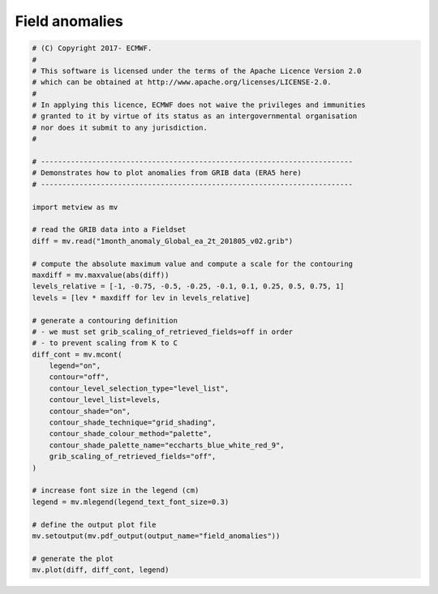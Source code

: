 .. only:: html

    .. note::
        :class: sphx-glr-download-link-note

        Click :ref:`here <sphx_glr_download_auto_examples_field_anomalies.py>`     to download the full example code
    .. rst-class:: sphx-glr-example-title

    .. _sphx_glr_auto_examples_field_anomalies.py:


Field anomalies
===================



.. image:: /auto_examples/images/sphx_glr_field_anomalies_001.png
    :alt: field anomalies
    :class: sphx-glr-single-img






.. code-block:: default


    # (C) Copyright 2017- ECMWF.
    #
    # This software is licensed under the terms of the Apache Licence Version 2.0
    # which can be obtained at http://www.apache.org/licenses/LICENSE-2.0.
    #
    # In applying this licence, ECMWF does not waive the privileges and immunities
    # granted to it by virtue of its status as an intergovernmental organisation
    # nor does it submit to any jurisdiction.
    #

    # -------------------------------------------------------------------------
    # Demonstrates how to plot anomalies from GRIB data (ERA5 here)
    # -------------------------------------------------------------------------

    import metview as mv

    # read the GRIB data into a Fieldset
    diff = mv.read("1month_anomaly_Global_ea_2t_201805_v02.grib")

    # compute the absolute maximum value and compute a scale for the contouring
    maxdiff = mv.maxvalue(abs(diff))
    levels_relative = [-1, -0.75, -0.5, -0.25, -0.1, 0.1, 0.25, 0.5, 0.75, 1]
    levels = [lev * maxdiff for lev in levels_relative]

    # generate a contouring definition
    # - we must set grib_scaling_of_retrieved_fields=off in order
    # - to prevent scaling from K to C
    diff_cont = mv.mcont(
        legend="on",
        contour="off",
        contour_level_selection_type="level_list",
        contour_level_list=levels,
        contour_shade="on",
        contour_shade_technique="grid_shading",
        contour_shade_colour_method="palette",
        contour_shade_palette_name="eccharts_blue_white_red_9",
        grib_scaling_of_retrieved_fields="off",
    )

    # increase font size in the legend (cm)
    legend = mv.mlegend(legend_text_font_size=0.3)

    # define the output plot file
    mv.setoutput(mv.pdf_output(output_name="field_anomalies"))

    # generate the plot
    mv.plot(diff, diff_cont, legend)


.. _sphx_glr_download_auto_examples_field_anomalies.py:


.. only :: html

 .. container:: sphx-glr-footer
    :class: sphx-glr-footer-example



  .. container:: sphx-glr-download sphx-glr-download-python

     :download:`Download Python source code: field_anomalies.py <field_anomalies.py>`



  .. container:: sphx-glr-download sphx-glr-download-jupyter

     :download:`Download Jupyter notebook: field_anomalies.ipynb <field_anomalies.ipynb>`


.. only:: html

 .. rst-class:: sphx-glr-signature

    `Gallery generated by Sphinx-Gallery <https://sphinx-gallery.github.io>`_
